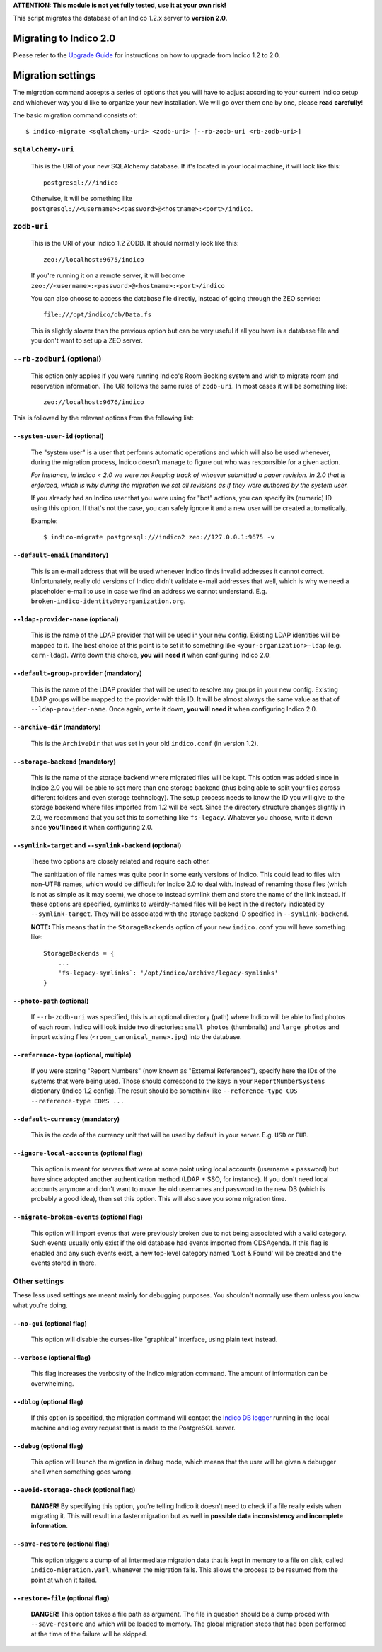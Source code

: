 **ATTENTION: This module is not yet fully tested, use it at your own risk!**

This script migrates the database of an Indico 1.2.x server to **version 2.0**.


Migrating to Indico 2.0
-----------------------

Please refer to the `Upgrade Guide <https://docs.getindico.io/en/latest/installation/upgrade/>`_ for instructions on
how to upgrade from Indico 1.2 to 2.0.


Migration settings
------------------

The migration command accepts a series of options that you will have to adjust according to your current Indico setup
and whichever way you'd like to organize your new installation. We will go over them one by one, please **read carefully**!

The basic migration command consists of::

    $ indico-migrate <sqlalchemy-uri> <zodb-uri> [--rb-zodb-uri <rb-zodb-uri>]


==================
``sqlalchemy-uri``
==================
    This is the URI of your new SQLAlchemy database. If it's located in your local machine, it will look like this::

        postgresql:///indico

    Otherwise, it will be something like ``postgresql://<username>:<password>@<hostname>:<port>/indico``.


============
``zodb-uri``
============
    This is the URI of your Indico 1.2 ZODB. It should normally look like this::

        zeo://localhost:9675/indico

    If you're running it on a remote server, it will become ``zeo://<username>:<password>@<hostname>:<port>/indico``

    You can also choose to access the database file directly, instead of going through the ZEO service::

        file:///opt/indico/db/Data.fs

    This is slightly slower than the previous option but can be very useful if all you have is a database file and you
    don't want to set up a ZEO server.


===========================
``--rb-zodburi`` (optional)
===========================
    This option only applies if you were running Indico's Room Booking system and wish to migrate room and reservation
    information. The URI follows the same rules of ``zodb-uri``. In most cases it will be something like::

        zeo://localhost:9676/indico


This is followed by the relevant options from the following list:

``--system-user-id`` (optional)
===============================
    The "system user" is a user that performs automatic operations and which will also be used whenever, during the
    migration process, Indico doesn't manage to figure out who was responsible for a given action.

    *For instance, in Indico < 2.0 we were not keeping track of whoever submitted a paper revision. In 2.0 that is
    enforced, which is why during the migration we set all revisions as if they were authored by the system user.*

    If you already had an Indico user that you were using for "bot" actions, you can specify its (numeric) ID using this
    option. If that's not the case, you can safely ignore it and a new user will be created automatically.

    Example::

        $ indico-migrate postgresql:///indico2 zeo://127.0.0.1:9675 -v


``--default-email`` (mandatory)
===============================
    This is an e-mail address that will be used whenever Indico finds invalid addresses it cannot correct.
    Unfortunately, really old versions of Indico didn't validate e-mail addresses that well, which is why we need a
    placeholder e-mail to use in case we find an address we cannot understand.
    E.g. ``broken-indico-identity@myorganization.org``.


``--ldap-provider-name`` (optional)
====================================
    This is the name of the LDAP provider that will be used in your new config. Existing LDAP identities will be mapped
    to it. The best choice at this point is to set it to something like ``<your-organization>-ldap``
    (e.g. ``cern-ldap``). Write down this choice, **you will need it** when configuring Indico 2.0.


``--default-group-provider`` (mandatory)
========================================
    This is the name of the LDAP provider that will be used to resolve any groups in your new config. Existing LDAP
    groups will be mapped to the provider with this ID. It will be almost always the same value as that of
    ``--ldap-provider-name``. Once again, write it down, **you will need it** when configuring Indico 2.0.


``--archive-dir`` (mandatory)
=============================
    This is the ``ArchiveDir`` that was set in your old ``indico.conf`` (in version 1.2).


``--storage-backend`` (mandatory)
=================================
    This is the name of the storage backend where migrated files will be kept. This option was added since in Indico
    2.0 you will be able to set more than one storage backend (thus being able to split your files across different
    folders and even storage technology). The setup process needs to know the ID you will give to the storage backend
    where files imported from 1.2 will be kept. Since the directory structure changes slightly in 2.0, we recommend
    that you set this to something like ``fs-legacy``. Whatever you choose, write it down since **you'll need it** when
    configuring 2.0.


``--symlink-target`` and ``--symlink-backend`` (optional)
=========================================================
    These two options are closely related and require each other.

    The sanitization of file names was quite poor in some early versions of Indico. This could lead to files with
    non-UTF8 names, which would be difficult for Indico 2.0 to deal with. Instead of renaming those files (which is not
    as simple as it may seem), we chose to instead symlink them and store the name of the link instead. If these options
    are specified, symlinks to weirdly-named files will be kept in the directory indicated by ``--symlink-target``. They
    will be associated with the storage backend ID specified in ``--symlink-backend``.

    **NOTE:** This means that in the ``StorageBackends`` option of your new ``indico.conf`` you will have something
    like::

        StorageBackends = {
            ...
            'fs-legacy-symlinks`: '/opt/indico/archive/legacy-symlinks'
        }


``--photo-path`` (optional)
===========================
    If ``--rb-zodb-uri`` was specified, this is an optional directory (path) where Indico will be able to find photos
    of each room. Indico will look inside two directories: ``small_photos`` (thumbnails) and ``large_photos`` and import
    existing files (``<room_canonical_name>.jpg``) into the database.


``--reference-type`` (optional, multiple)
=========================================
    If you were storing "Report Numbers" (now known as "External References"), specify here the IDs of the systems that
    were being used. Those should correspond to the keys in your ``ReportNumberSystems`` dictionary (Indico 1.2 config).
    The result should be somethink like ``--reference-type CDS --reference-type EDMS ...``


``--default-currency`` (mandatory)
==================================
    This is the code of the currency unit that will be used by default in your server. E.g. ``USD`` or ``EUR``.


``--ignore-local-accounts`` (optional flag)
===========================================
    This option is meant for servers that were at some point using local accounts (username + password) but have since
    adopted another authentication method (LDAP + SSO, for instance). If you don't need local accounts anymore and don't
    want to move the old usernames and password to the new DB (which is probably a good idea), then set this option.
    This will also save you some migration time.


``--migrate-broken-events`` (optional flag)
===========================================
    This option will import events that were previously broken due to not being associated with a valid category.
    Such events usually only exist if the old database had events imported from CDSAgenda.
    If this flag is enabled and any such events exist, a new top-level category named 'Lost & Found' will be created
    and the events stored in there.


==============
Other settings
==============

These less used settings are meant mainly for debugging purposes. You shouldn't normally use them unless you know what
you're doing.

``--no-gui`` (optional flag)
============================
    This option will disable the curses-like "graphical" interface, using plain text instead.


``--verbose`` (optional flag)
=============================
    This flag increases the verbosity of the Indico migration command. The amount of information can be overwhelming.


``--dblog`` (optional flag)
===========================
    If this option is specified, the migration command will contact the
    `Indico DB logger <https://github.com/indico/indico/blob/master/bin/utils/db_log.py>`_ running in the local machine
    and log every request that is made to the PostgreSQL server.


``--debug`` (optional flag)
===========================
    This option will launch the migration in debug mode, which means that the user will be given a debugger shell
    when something goes wrong.


``--avoid-storage-check`` (optional flag)
=========================================
    **DANGER!**
    By specifying this option, you're telling Indico it doesn't need to check if a file really exists when migrating it.
    This will result in a faster migration but as well in **possible data inconsistency and incomplete information**.



``--save-restore`` (optional flag)
==================================
    This option triggers a dump of all intermediate migration data that is kept in memory to a file on disk, called
    ``indico-migration.yaml``, whenever the migration fails. This allows the process to be resumed from the point
    at which it failed.


``--restore-file`` (optional flag)
==================================
    **DANGER!**
    This option takes a file path as argument. The file in question should be a dump proced with ``--save-restore`` and
    which will be loaded to memory. The global migration steps that had been performed at the time of the failure will
    be skipped.
